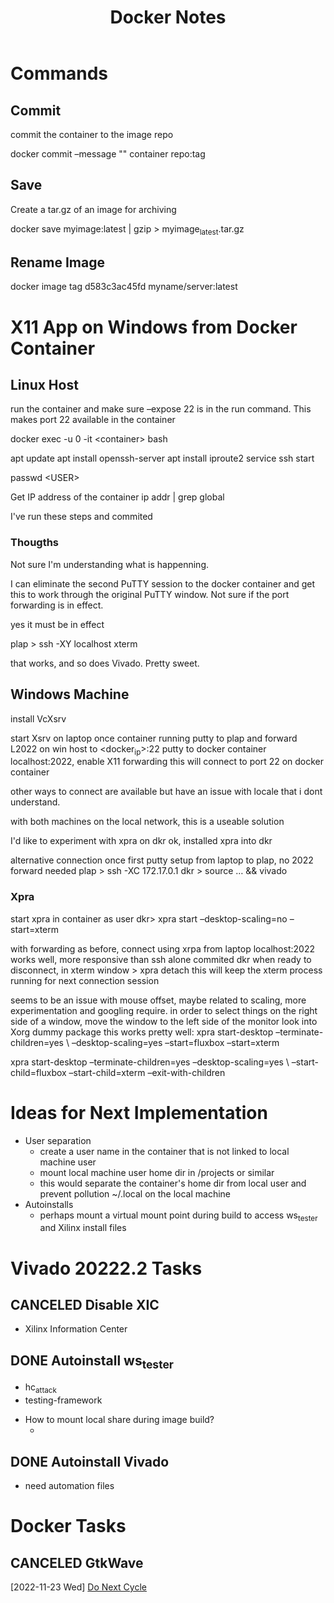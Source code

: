 #+TITLE:Docker Notes

* Commands

** Commit
commit the container to the image repo

docker commit --message "" container repo:tag

** Save
Create a tar.gz of an image for archiving

docker save myimage:latest | gzip > myimage_latest.tar.gz

** Rename Image

docker image tag d583c3ac45fd myname/server:latest

* X11 App on Windows from Docker Container

** Linux Host

run the container and make sure --expose 22 is in the run
command. This makes port 22 available in the container

docker exec -u 0 -it <container> bash

apt update
apt install openssh-server
apt install iproute2
service ssh start

passwd <USER>

Get IP address of the container
ip addr | grep global

I've run these steps and commited

*** Thougths

Not sure I'm understanding what is happenning.

I can eliminate the second PuTTY session to the docker container and
get this to work through the original PuTTY window. Not sure if the
port forwarding is in effect.

yes it must be in effect

plap > ssh -XY localhost xterm

that works, and so does Vivado. Pretty sweet.

** Windows Machine
install VcXsrv

start Xsrv on laptop
once container running
putty to plap and forward L2022 on win host to <docker_ip>:22
putty to docker container localhost:2022, enable X11 forwarding
 this will connect to port 22 on docker container

other ways to connect are available but have an issue with locale that
i dont understand.

with both machines on the local network, this is a useable solution

I'd like to experiment with xpra on dkr
ok, installed xpra into dkr

alternative connection
once first putty setup from laptop to plap, no 2022 forward needed
plap > ssh -XC 172.17.0.1
dkr  > source ... && vivado

*** Xpra

# > mkdir -p /run/user/1000
# > chown bwhitlock:bwhitlock !$
# > mkdir /run/xpra/system
# > chmod -R 777 /run/xpra

start xpra in container as user
 dkr>  xpra start --desktop-scaling=no --start=xterm

with forwarding as before, connect using xrpa from laptop
 localhost:2022
works well, more responsive than ssh alone
commited dkr
when ready to disconnect, in xterm window
 > xpra detach
 this will keep the xterm process running for next connection session

 seems to be an issue with mouse offset, maybe related to scaling,
 more experimentation and googling require.
 in order to select things on the right side of a window, move the
 window to the left side of the monitor
 look into Xorg dummy package
 this works pretty well:
  xpra start-desktop --terminate-children=yes \
   --desktop-scaling=yes --start=fluxbox  --start=xterm

   xpra start-desktop --terminate-children=yes --desktop-scaling=yes \
   --start-child=fluxbox --start-child=xterm --exit-with-children

* Ideas for Next Implementation

  - User separation
    - create a user name in the container that is not linked to local
      machine user
    - mount local machine user home dir in /projects or similar
    - this would separate the container's home dir from local user and
      prevent pollution ~/.local on the local machine
  - Autoinstalls
    - perhaps mount a virtual mount point during build to access
      ws_tester and Xilinx install files

* Vivado 20222.2 Tasks

** CANCELED Disable XIC
    SCHEDULED: <2022-11-15 Tue>

    - Xilinx Information Center

** DONE Autoinstall ws_tester
    SCHEDULED: <2022-11-15 Tue>

    - hc_attack
    - testing-framework


    - How to mount local share during image build?
      -

** DONE Autoinstall Vivado
    SCHEDULED: <2022-11-15 Tue>

    - need automation files
* Docker Tasks
** CANCELED GtkWave
   SCHEDULED: <2022-11-23 Wed>
   [2022-11-23 Wed]
   [[file:~/Documents/orgs/peraton.org::*Do Next Cycle][Do Next Cycle]]
